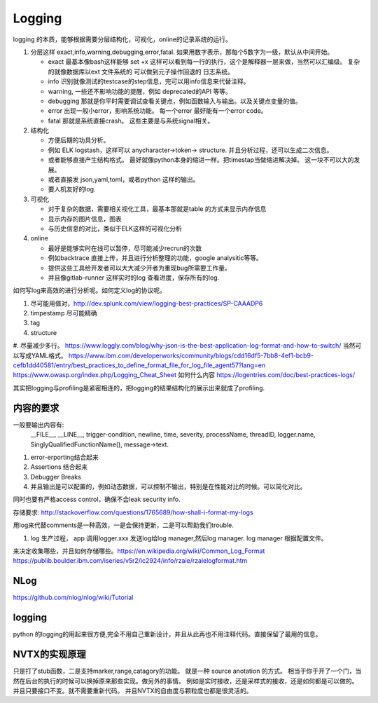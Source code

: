 Logging
#######

logging 的本质，能够根据需要分层结构化，可视化，online的记录系统的运行。 

#. 分层这样 exact,info,warning,debugging,error,fatal. 如果用数字表示，那每个5数字为一级，默认从中间开始。
    
   * exact 最基本像bash这样能够 set +x 这样可以看到每一行的执行，这个是解释器一层来做，当然可以汇编级。
     复杂的就像数据库以ext 文件系统的 可以做到元子操作回退的 日志系统。
   * info 识别就像测试的testcase的step信息，完可以用info信息来代替注释。
   * warning, 一些还不影响功能的提醒，例如 deprecated的API 等等。
   * debugging 那就是你平时需要调试查看关键点，例如函数输入与输出。以及关键点变量的值。 
   * error 出现一般小error，影响系统功能。 每一个error 最好能有一个error code。 
   * fatal 那就是系统直接crash。 这些主要是与系统signal相关。
   
   
#. 结构化
   
   * 方便后期的功具分析。
   * 例如 ELK logstash，这样可以 anycharacter->token-> structure. 并且分析过程，还可以生成二次信息。
   * 或者能够直接产生结构格式。 最好就像python本身的缩进一样。把timestap当做缩进解决掉。
     这一块不可以大的发展。
   * 或者直接发 json,yaml,toml，或者python 这样的输出。
   * 要人机友好的log.

#. 可视化
   
   * 对于复杂的数据，需要相关视化工具，最基本那就是table 的方式来显示内存信息
   * 显示内存的图片信息，图表
   * 与历史信息的对比，类似于ELK这样的可视化分析

#. online

   * 最好是能够实时在线可以暂停，尽可能减少recrun的次数
   * 例如backtrace 直接上传，并且进行分析整理的功能，google analysitic等等。 
   * 提供这些工具给开发者可以大大减少开者为重现bug所需要工作量。
   * 并且像gitlab-runner 这样实时的log 查看进度，保存所有的log.
   
 
如何写log来高效的进行分析呢。如何定义log的协议呢。

#. 尽可能用值对，http://dev.splunk.com/view/logging-best-practices/SP-CAAADP6
#. timpestamp 尽可能精确
#. tag 
#. structure
#. 尽量减少多行。
https://www.loggly.com/blog/why-json-is-the-best-application-log-format-and-how-to-switch/
当然可以写成YAML格式。
https://www.ibm.com/developerworks/community/blogs/cdd16df5-7bb8-4ef1-bcb9-cefb1dd40581/entry/best_practices_to_define_format_file_for_log_file_agent57?lang=en
https://www.owasp.org/index.php/Logging_Cheat_Sheet
如何什么内容
https://logentries.com/doc/best-practices-logs/


其实把logging与profiling是紧密相连的，把logging的结果结构化的展示出来就成了profiling.


内容的要求
==========

一般要输出内容有:
 __FILE__, __LINE__, trigger-condition, newline, time, severity, processName, threadID, logger.name,
 SinglyQualifiedFunctionName(), message->text.

#. error-erporting结合起来
#. Assertions 结合起来
#. Debugger Breaks
#. 并且输出是可以配置的，例如动态数据，可以控制不输出，特别是在性能对比的时候。可以简化对比。

同时也要有严格access control，确保不会leak security info.


存储要求:
http://stackoverflow.com/questions/1765689/how-shall-i-format-my-logs

用log来代替comments是一种高效，一是会保持更新，二是可以帮助我们trouble. 

#. log 生产过程， app 调用logger.xxx 发送log给log manager,然后log manager. log manager 根据配置文件。

来决定收集哪些，并且如何存储哪些。https://en.wikipedia.org/wiki/Common_Log_Format
https://publib.boulder.ibm.com/iseries/v5r2/ic2924/info/rzaie/rzaielogformat.htm

NLog
====

https://github.com/nlog/nlog/wiki/Tutorial

logging
=======

python 的logging的用起来很方便,完全不用自己重新设计，并且从此再也不用注释代码。直接保留了最用的信息。

.. code-block::
   import logging
   logging.basicConfig(Level=logging.DEBUG)
   logger = logging.getLogger(__name__)
   # if you want add more file log 
   gtl_log = logging.FileHander("file/path")
   logger.addHandler(gtl_log)
   logger.removeHandler(gtl_log)


NVTX的实现原理
==============

只是打了stub函数，二是支持marker,range,catagory的功能。 就是一种 source anotation 的方式。
相当于你于开了一个门，当然在后台的执行的时候可以换掉原来那些实现。做另外的事情。
例如是实时接收，还是采样式的接收，还是如何都是可以做的。并且只要接口不变。就不需要重新代码。
并且NVTX的自由度与颗粒度也都是很灵活的。

